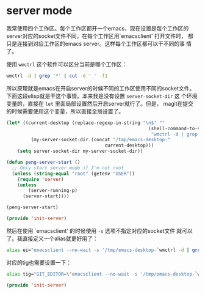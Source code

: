 # -*- word-wrap: nil; -*-
#+OPTIONS: ^:{}
#+STARTUP: align
#+STARTUP: showall
#+OPTIONS: toc:nil

* server mode
  :PROPERTIES:
  :header-args: :tangle init-server.el
  :END:

  我常使用四个工作区。每个工作区都开一个emacs，现在设置是每个工作区的
  server对应的socket文件不同，在每个工作区用`emacsclient' 打开文件时，
  都只是连接到对应工作区的emacs server。这样每个工作区都可以干不同的事
  情了。

  使用 =wmctrl= 这个软件可以区分当前是哪个工作区：
  #+BEGIN_SRC sh
wmctrl -d | grep '*' | cut -d ' ' -f1
  #+END_SRC

  所以原理就是emacs在开启server的时候不同的工作区使用不同的socket文件。
  下面这段elisp就是干这个事情。本来我是没有设置 =server-socket-dir= 这
  个环境变量的，直接在 =let= 里面局部设置然后开启server就行了。但是，
  magit在提交的时候需要使用这个变量，所以直接全局设置了。
  #+BEGIN_SRC emacs-lisp
(let* ((current-desktop (replace-regexp-in-string "\n$" ""
                                                    (shell-command-to-string
                                                     "wmctrl -d | grep '*' | cut -d ' ' -f1")))
         (my-server-socket-dir (concat "/tmp/emacs-desktop-"
                                    current-desktop)))
    (setq server-socket-dir my-server-socket-dir))

(defun peng-server-start ()
  ;; Only start server mode if I'm not root
  (unless (string-equal "root" (getenv "USER"))
    (require 'server)
    (unless
        (server-running-p)
      (server-start))))

(peng-server-start)

(provide 'init-server)
  #+END_SRC

  然后在使用 `emacsclient' 的时候使用 =-s= 选项不指定对应的socket文件
  就可以了。我直接定义一个alias就更好用了：
  #+BEGIN_SRC sh
alias ei="emacsclient --no-wait -s '/tmp/emacs-desktop-`wmctrl -d | grep '*' | cut -d ' ' -f1`'/server"
  #+END_SRC

  对应的tig也需要设置一下：
  #+BEGIN_SRC sh
alias tig="GIT_EDITOR=\"emacsclient --no-wait -s '/tmp/emacs-desktop-`wmctrl -d | grep '*' | cut -d ' ' -f1`/server'\" tig"
  #+END_SRC

  #+BEGIN_SRC emacs-lisp
(provide 'init-server)
  #+END_SRC

* COMMENT 当前未使用

  在调用 `emaceclient' 时，使用wmctrl把emacs移到当前的桌面来。这个需要
  依赖于 =wmctrl= 这个软件。现在先没使用。
  #+BEGIN_SRC emacs-lisp
;; move to current desktop
;; (add-hook 'server-switch-hook
;;   (lambda ()
;;     (call-process
;;       "wmctrl" nil nil nil "-i" "-R"
;;       (frame-parameter (selected-frame) 'outer-window-id))))
  #+END_SRC

